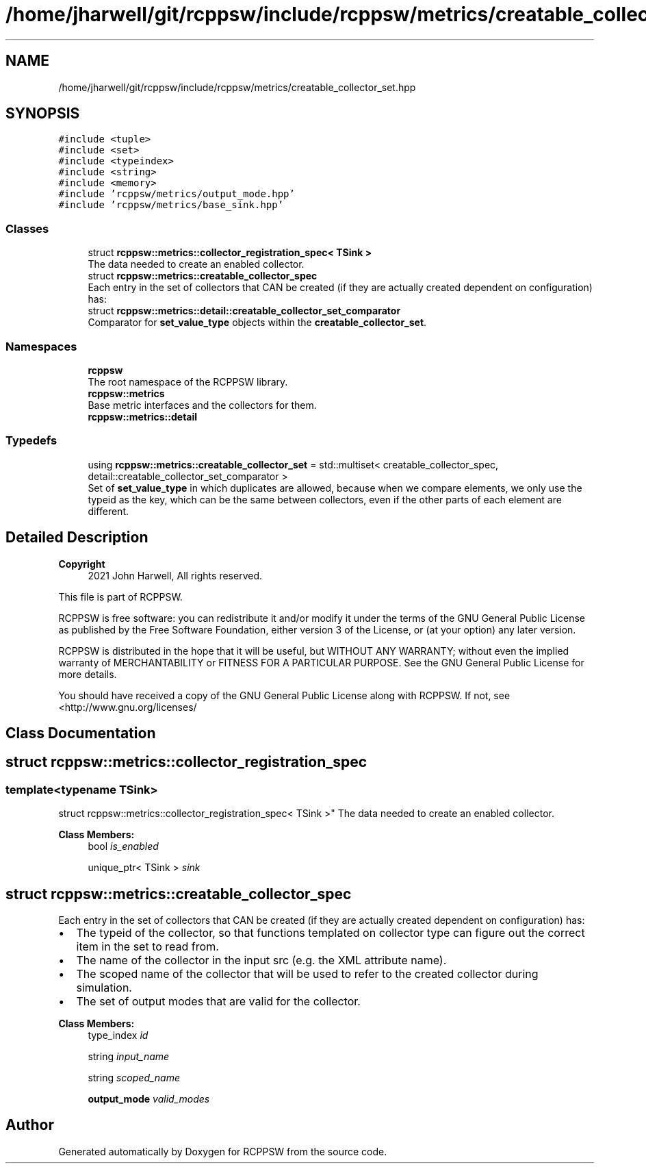 .TH "/home/jharwell/git/rcppsw/include/rcppsw/metrics/creatable_collector_set.hpp" 3 "Sat Feb 5 2022" "RCPPSW" \" -*- nroff -*-
.ad l
.nh
.SH NAME
/home/jharwell/git/rcppsw/include/rcppsw/metrics/creatable_collector_set.hpp
.SH SYNOPSIS
.br
.PP
\fC#include <tuple>\fP
.br
\fC#include <set>\fP
.br
\fC#include <typeindex>\fP
.br
\fC#include <string>\fP
.br
\fC#include <memory>\fP
.br
\fC#include 'rcppsw/metrics/output_mode\&.hpp'\fP
.br
\fC#include 'rcppsw/metrics/base_sink\&.hpp'\fP
.br

.SS "Classes"

.in +1c
.ti -1c
.RI "struct \fBrcppsw::metrics::collector_registration_spec< TSink >\fP"
.br
.RI "The data needed to create an enabled collector\&. "
.ti -1c
.RI "struct \fBrcppsw::metrics::creatable_collector_spec\fP"
.br
.RI "Each entry in the set of collectors that CAN be created (if they are actually created dependent on configuration) has: "
.ti -1c
.RI "struct \fBrcppsw::metrics::detail::creatable_collector_set_comparator\fP"
.br
.RI "Comparator for \fBset_value_type\fP objects within the \fBcreatable_collector_set\fP\&. "
.in -1c
.SS "Namespaces"

.in +1c
.ti -1c
.RI " \fBrcppsw\fP"
.br
.RI "The root namespace of the RCPPSW library\&. "
.ti -1c
.RI " \fBrcppsw::metrics\fP"
.br
.RI "Base metric interfaces and the collectors for them\&. "
.ti -1c
.RI " \fBrcppsw::metrics::detail\fP"
.br
.in -1c
.SS "Typedefs"

.in +1c
.ti -1c
.RI "using \fBrcppsw::metrics::creatable_collector_set\fP = std::multiset< creatable_collector_spec, detail::creatable_collector_set_comparator >"
.br
.RI "Set of \fBset_value_type\fP in which duplicates are allowed, because when we compare elements, we only use the typeid as the key, which can be the same between collectors, even if the other parts of each element are different\&. "
.in -1c
.SH "Detailed Description"
.PP 

.PP
\fBCopyright\fP
.RS 4
2021 John Harwell, All rights reserved\&.
.RE
.PP
This file is part of RCPPSW\&.
.PP
RCPPSW is free software: you can redistribute it and/or modify it under the terms of the GNU General Public License as published by the Free Software Foundation, either version 3 of the License, or (at your option) any later version\&.
.PP
RCPPSW is distributed in the hope that it will be useful, but WITHOUT ANY WARRANTY; without even the implied warranty of MERCHANTABILITY or FITNESS FOR A PARTICULAR PURPOSE\&. See the GNU General Public License for more details\&.
.PP
You should have received a copy of the GNU General Public License along with RCPPSW\&. If not, see <http://www.gnu.org/licenses/ 
.SH "Class Documentation"
.PP 
.SH "struct rcppsw::metrics::collector_registration_spec"
.PP 

.SS "template<typename TSink>
.br
struct rcppsw::metrics::collector_registration_spec< TSink >"
The data needed to create an enabled collector\&. 
.PP
\fBClass Members:\fP
.RS 4
bool \fIis_enabled\fP 
.br
.PP
unique_ptr< TSink > \fIsink\fP 
.br
.PP
.RE
.PP
.SH "struct rcppsw::metrics::creatable_collector_spec"
.PP 
Each entry in the set of collectors that CAN be created (if they are actually created dependent on configuration) has: 


.IP "\(bu" 2
The typeid of the collector, so that functions templated on collector type can figure out the correct item in the set to read from\&.
.IP "\(bu" 2
The name of the collector in the input src (e\&.g\&. the XML attribute name)\&.
.IP "\(bu" 2
The scoped name of the collector that will be used to refer to the created collector during simulation\&.
.IP "\(bu" 2
The set of output modes that are valid for the collector\&. 
.PP

.PP
\fBClass Members:\fP
.RS 4
type_index \fIid\fP 
.br
.PP
string \fIinput_name\fP 
.br
.PP
string \fIscoped_name\fP 
.br
.PP
\fBoutput_mode\fP \fIvalid_modes\fP 
.br
.PP
.RE
.PP
.SH "Author"
.PP 
Generated automatically by Doxygen for RCPPSW from the source code\&.
